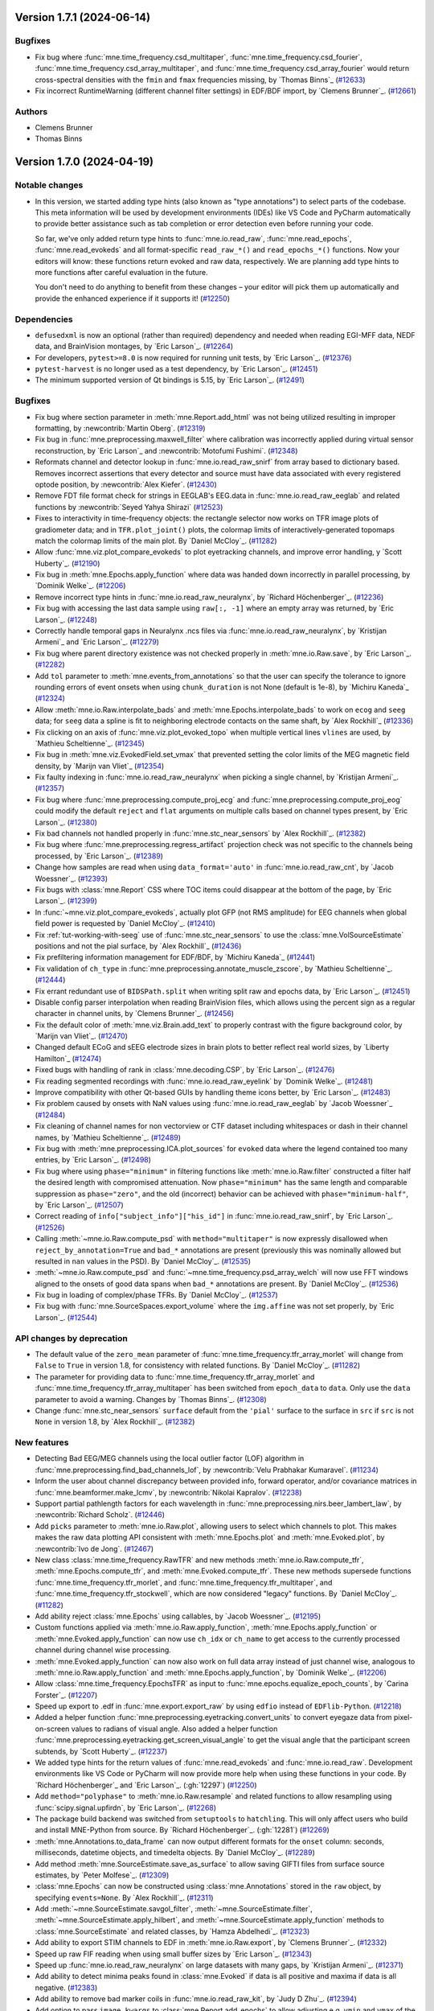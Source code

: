 .. _changes_1_7_1:

Version 1.7.1 (2024-06-14)
==========================

Bugfixes
--------

- Fix bug where :func:`mne.time_frequency.csd_multitaper`, :func:`mne.time_frequency.csd_fourier`, :func:`mne.time_frequency.csd_array_multitaper`, and :func:`mne.time_frequency.csd_array_fourier` would return cross-spectral densities with the ``fmin`` and ``fmax`` frequencies missing, by `Thomas Binns`_ (`#12633 <https://github.com/mne-tools/mne-python/pull/12633>`__)
- Fix incorrect RuntimeWarning (different channel filter settings) in EDF/BDF import, by `Clemens Brunner`_. (`#12661 <https://github.com/mne-tools/mne-python/pull/12661>`__)

Authors
-------

* Clemens Brunner
* Thomas Binns

.. _changes_1_7_0:

Version 1.7.0 (2024-04-19)
==========================

Notable changes
---------------

- In this version, we started adding type hints (also known as "type annotations") to select parts of the codebase.
  This meta information will be used by development environments (IDEs) like VS Code and PyCharm automatically to provide
  better assistance such as tab completion or error detection even before running your code.

  So far, we've only added return type hints to :func:`mne.io.read_raw`, :func:`mne.read_epochs`, :func:`mne.read_evokeds` and
  all format-specific ``read_raw_*()`` and ``read_epochs_*()`` functions. Now your editors will know:
  these functions return evoked and raw data, respectively. We are planning add type hints to more functions after careful
  evaluation in the future.

  You don't need to do anything to benefit from these changes – your editor will pick them up automatically and provide the
  enhanced experience if it supports it! (`#12250 <https://github.com/mne-tools/mne-python/pull/12250>`__)


Dependencies
------------

- ``defusedxml`` is now an optional (rather than required) dependency and needed when reading EGI-MFF data, NEDF data, and BrainVision montages, by `Eric Larson`_. (`#12264 <https://github.com/mne-tools/mne-python/pull/12264>`__)
- For developers, ``pytest>=8.0`` is now required for running unit tests, by `Eric Larson`_. (`#12376 <https://github.com/mne-tools/mne-python/pull/12376>`__)
- ``pytest-harvest`` is no longer used as a test dependency, by `Eric Larson`_. (`#12451 <https://github.com/mne-tools/mne-python/pull/12451>`__)
- The minimum supported version of Qt bindings is 5.15, by `Eric Larson`_. (`#12491 <https://github.com/mne-tools/mne-python/pull/12491>`__)


Bugfixes
--------

- Fix bug where section parameter in :meth:`mne.Report.add_html` was not being utilized resulting in improper formatting, by :newcontrib:`Martin Oberg`. (`#12319 <https://github.com/mne-tools/mne-python/pull/12319>`__)
- Fix bug in :func:`mne.preprocessing.maxwell_filter` where calibration was incorrectly applied during virtual sensor reconstruction, by `Eric Larson`_ and :newcontrib:`Motofumi Fushimi`. (`#12348 <https://github.com/mne-tools/mne-python/pull/12348>`__)
- Reformats channel and detector lookup in :func:`mne.io.read_raw_snirf` from array based to dictionary based. Removes incorrect assertions that every detector and source must have data associated with every registered optode position, by :newcontrib:`Alex Kiefer`. (`#12430 <https://github.com/mne-tools/mne-python/pull/12430>`__)
- Remove FDT file format check for strings in EEGLAB's EEG.data in :func:`mne.io.read_raw_eeglab` and related functions by :newcontrib:`Seyed Yahya Shirazi` (`#12523 <https://github.com/mne-tools/mne-python/pull/12523>`__)
- Fixes to interactivity in time-frequency objects: the rectangle selector now works on TFR image plots of gradiometer data; and in ``TFR.plot_joint()`` plots, the colormap limits of interactively-generated topomaps match the colormap limits of the main plot. By `Daniel McCloy`_. (`#11282 <https://github.com/mne-tools/mne-python/pull/11282>`__)
- Allow :func:`mne.viz.plot_compare_evokeds` to plot eyetracking channels, and improve error handling, y `Scott Huberty`_. (`#12190 <https://github.com/mne-tools/mne-python/pull/12190>`__)
- Fix bug in :meth:`mne.Epochs.apply_function` where data was handed down incorrectly in parallel processing, by `Dominik Welke`_. (`#12206 <https://github.com/mne-tools/mne-python/pull/12206>`__)
- Remove incorrect type hints in :func:`mne.io.read_raw_neuralynx`, by `Richard Höchenberger`_. (`#12236 <https://github.com/mne-tools/mne-python/pull/12236>`__)
- Fix bug with accessing the last data sample using ``raw[:, -1]`` where an empty array was returned, by `Eric Larson`_. (`#12248 <https://github.com/mne-tools/mne-python/pull/12248>`__)
- Correctly handle temporal gaps in Neuralynx .ncs files via :func:`mne.io.read_raw_neuralynx`, by `Kristijan Armeni`_ and `Eric Larson`_. (`#12279 <https://github.com/mne-tools/mne-python/pull/12279>`__)
- Fix bug where parent directory existence was not checked properly in :meth:`mne.io.Raw.save`, by `Eric Larson`_. (`#12282 <https://github.com/mne-tools/mne-python/pull/12282>`__)
- Add ``tol`` parameter to :meth:`mne.events_from_annotations` so that the user can specify the tolerance to ignore rounding errors of event onsets when using ``chunk_duration`` is not None (default is 1e-8), by `Michiru Kaneda`_ (`#12324 <https://github.com/mne-tools/mne-python/pull/12324>`__)
- Allow :meth:`mne.io.Raw.interpolate_bads` and :meth:`mne.Epochs.interpolate_bads` to work on ``ecog`` and ``seeg`` data; for ``seeg`` data a spline is fit to neighboring electrode contacts on the same shaft, by `Alex Rockhill`_ (`#12336 <https://github.com/mne-tools/mne-python/pull/12336>`__)
- Fix clicking on an axis of :func:`mne.viz.plot_evoked_topo` when multiple vertical lines ``vlines`` are used, by `Mathieu Scheltienne`_. (`#12345 <https://github.com/mne-tools/mne-python/pull/12345>`__)
- Fix bug in :meth:`mne.viz.EvokedField.set_vmax` that prevented setting the color limits of the MEG magnetic field density, by `Marijn van Vliet`_ (`#12354 <https://github.com/mne-tools/mne-python/pull/12354>`__)
- Fix faulty indexing in :func:`mne.io.read_raw_neuralynx` when picking a single channel, by `Kristijan Armeni`_. (`#12357 <https://github.com/mne-tools/mne-python/pull/12357>`__)
- Fix bug where :func:`mne.preprocessing.compute_proj_ecg` and :func:`mne.preprocessing.compute_proj_eog` could modify the default ``reject`` and ``flat`` arguments on multiple calls based on channel types present, by `Eric Larson`_. (`#12380 <https://github.com/mne-tools/mne-python/pull/12380>`__)
- Fix bad channels not handled properly in :func:`mne.stc_near_sensors` by `Alex Rockhill`_. (`#12382 <https://github.com/mne-tools/mne-python/pull/12382>`__)
- Fix bug where :func:`mne.preprocessing.regress_artifact` projection check was not specific to the channels being processed, by `Eric Larson`_. (`#12389 <https://github.com/mne-tools/mne-python/pull/12389>`__)
- Change how samples are read when using ``data_format='auto'`` in :func:`mne.io.read_raw_cnt`, by `Jacob Woessner`_. (`#12393 <https://github.com/mne-tools/mne-python/pull/12393>`__)
- Fix bugs with :class:`mne.Report` CSS where TOC items could disappear at the bottom of the page, by `Eric Larson`_. (`#12399 <https://github.com/mne-tools/mne-python/pull/12399>`__)
- In :func:`~mne.viz.plot_compare_evokeds`, actually plot GFP (not RMS amplitude) for EEG channels when global field power is requested by `Daniel McCloy`_. (`#12410 <https://github.com/mne-tools/mne-python/pull/12410>`__)
- Fix :ref:`tut-working-with-seeg` use of :func:`mne.stc_near_sensors` to use the :class:`mne.VolSourceEstimate` positions and not the pial surface, by `Alex Rockhill`_ (`#12436 <https://github.com/mne-tools/mne-python/pull/12436>`__)
- Fix prefiltering information management for EDF/BDF, by `Michiru Kaneda`_ (`#12441 <https://github.com/mne-tools/mne-python/pull/12441>`__)
- Fix validation of ``ch_type`` in :func:`mne.preprocessing.annotate_muscle_zscore`, by `Mathieu Scheltienne`_. (`#12444 <https://github.com/mne-tools/mne-python/pull/12444>`__)
- Fix errant redundant use of ``BIDSPath.split`` when writing split raw and epochs data, by `Eric Larson`_. (`#12451 <https://github.com/mne-tools/mne-python/pull/12451>`__)
- Disable config parser interpolation when reading BrainVision files, which allows using the percent sign as a regular character in channel units, by `Clemens Brunner`_. (`#12456 <https://github.com/mne-tools/mne-python/pull/12456>`__)
- Fix the default color of :meth:`mne.viz.Brain.add_text` to properly contrast with the figure background color, by `Marijn van Vliet`_. (`#12470 <https://github.com/mne-tools/mne-python/pull/12470>`__)
- Changed default ECoG and sEEG electrode sizes in brain plots to better reflect real world sizes, by `Liberty Hamilton`_ (`#12474 <https://github.com/mne-tools/mne-python/pull/12474>`__)
- Fixed bugs with handling of rank in :class:`mne.decoding.CSP`, by `Eric Larson`_. (`#12476 <https://github.com/mne-tools/mne-python/pull/12476>`__)
- Fix reading segmented recordings with :func:`mne.io.read_raw_eyelink` by `Dominik Welke`_. (`#12481 <https://github.com/mne-tools/mne-python/pull/12481>`__)
- Improve compatibility with other Qt-based GUIs by handling theme icons better, by `Eric Larson`_. (`#12483 <https://github.com/mne-tools/mne-python/pull/12483>`__)
- Fix problem caused by onsets with NaN values using :func:`mne.io.read_raw_eeglab` by `Jacob Woessner`_ (`#12484 <https://github.com/mne-tools/mne-python/pull/12484>`__)
- Fix cleaning of channel names for non vectorview or CTF dataset including whitespaces or dash in their channel names, by `Mathieu Scheltienne`_. (`#12489 <https://github.com/mne-tools/mne-python/pull/12489>`__)
- Fix bug with :meth:`mne.preprocessing.ICA.plot_sources` for ``evoked`` data where the
  legend contained too many entries, by `Eric Larson`_. (`#12498 <https://github.com/mne-tools/mne-python/pull/12498>`__)
- Fix bug where using ``phase="minimum"`` in filtering functions like
  :meth:`mne.io.Raw.filter` constructed a filter half the desired length with
  compromised attenuation. Now ``phase="minimum"`` has the same length and comparable
  suppression as ``phase="zero"``, and the old (incorrect) behavior can be achieved
  with ``phase="minimum-half"``, by `Eric Larson`_. (`#12507 <https://github.com/mne-tools/mne-python/pull/12507>`__)
- Correct reading of ``info["subject_info"]["his_id"]`` in :func:`mne.io.read_raw_snirf`, by `Eric Larson`_. (`#12526 <https://github.com/mne-tools/mne-python/pull/12526>`__)
- Calling :meth:`~mne.io.Raw.compute_psd` with ``method="multitaper"`` is now expressly disallowed when ``reject_by_annotation=True`` and ``bad_*`` annotations are present (previously this was nominally allowed but resulted in ``nan`` values in the PSD). By `Daniel McCloy`_. (`#12535 <https://github.com/mne-tools/mne-python/pull/12535>`__)
- :meth:`~mne.io.Raw.compute_psd` and :func:`~mne.time_frequency.psd_array_welch` will now use FFT windows aligned to the onsets of good data spans when ``bad_*`` annotations are present. By `Daniel McCloy`_. (`#12536 <https://github.com/mne-tools/mne-python/pull/12536>`__)
- Fix bug in loading of complex/phase TFRs. By `Daniel McCloy`_. (`#12537 <https://github.com/mne-tools/mne-python/pull/12537>`__)
- Fix bug with :func:`mne.SourceSpaces.export_volume` where the ``img.affine`` was not set properly, by `Eric Larson`_. (`#12544 <https://github.com/mne-tools/mne-python/pull/12544>`__)


API changes by deprecation
--------------------------

- The default value of the ``zero_mean`` parameter of :func:`mne.time_frequency.tfr_array_morlet` will change from ``False`` to ``True`` in version 1.8, for consistency with related functions. By `Daniel McCloy`_. (`#11282 <https://github.com/mne-tools/mne-python/pull/11282>`__)
- The parameter for providing data to :func:`mne.time_frequency.tfr_array_morlet` and :func:`mne.time_frequency.tfr_array_multitaper` has been switched from ``epoch_data`` to ``data``. Only use the ``data`` parameter to avoid a warning. Changes by `Thomas Binns`_. (`#12308 <https://github.com/mne-tools/mne-python/pull/12308>`__)
- Change :func:`mne.stc_near_sensors` ``surface`` default from the ``'pial'`` surface to the surface in ``src`` if ``src`` is not ``None`` in version 1.8, by `Alex Rockhill`_. (`#12382 <https://github.com/mne-tools/mne-python/pull/12382>`__)


New features
------------

- Detecting Bad EEG/MEG channels using the local outlier factor (LOF) algorithm in :func:`mne.preprocessing.find_bad_channels_lof`, by :newcontrib:`Velu Prabhakar Kumaravel`. (`#11234 <https://github.com/mne-tools/mne-python/pull/11234>`__)
- Inform the user about channel discrepancy between provided info, forward operator, and/or covariance matrices in :func:`mne.beamformer.make_lcmv`, by :newcontrib:`Nikolai Kapralov`. (`#12238 <https://github.com/mne-tools/mne-python/pull/12238>`__)
- Support partial pathlength factors for each wavelength in :func:`mne.preprocessing.nirs.beer_lambert_law`, by :newcontrib:`Richard Scholz`. (`#12446 <https://github.com/mne-tools/mne-python/pull/12446>`__)
- Add ``picks`` parameter to :meth:`mne.io.Raw.plot`, allowing users to select which channels to plot. This makes makes the raw data plotting API consistent with :meth:`mne.Epochs.plot` and :meth:`mne.Evoked.plot`, by :newcontrib:`Ivo de Jong`. (`#12467 <https://github.com/mne-tools/mne-python/pull/12467>`__)
- New class :class:`mne.time_frequency.RawTFR` and new methods :meth:`mne.io.Raw.compute_tfr`, :meth:`mne.Epochs.compute_tfr`, and :meth:`mne.Evoked.compute_tfr`. These new methods supersede functions :func:`mne.time_frequency.tfr_morlet`, and  :func:`mne.time_frequency.tfr_multitaper`, and :func:`mne.time_frequency.tfr_stockwell`, which are now considered "legacy" functions. By `Daniel McCloy`_. (`#11282 <https://github.com/mne-tools/mne-python/pull/11282>`__)
- Add ability reject :class:`mne.Epochs` using callables, by `Jacob Woessner`_. (`#12195 <https://github.com/mne-tools/mne-python/pull/12195>`__)
- Custom functions applied via :meth:`mne.io.Raw.apply_function`, :meth:`mne.Epochs.apply_function` or :meth:`mne.Evoked.apply_function` can now use ``ch_idx`` or ``ch_name`` to get access to the currently processed channel during channel wise processing.
- :meth:`mne.Evoked.apply_function` can now also work on full data array instead of just channel wise, analogous to :meth:`mne.io.Raw.apply_function` and :meth:`mne.Epochs.apply_function`, by `Dominik Welke`_. (`#12206 <https://github.com/mne-tools/mne-python/pull/12206>`__)
- Allow :class:`mne.time_frequency.EpochsTFR` as input to :func:`mne.epochs.equalize_epoch_counts`, by `Carina Forster`_. (`#12207 <https://github.com/mne-tools/mne-python/pull/12207>`__)
- Speed up export to .edf in :func:`mne.export.export_raw` by using ``edfio`` instead of ``EDFlib-Python``. (`#12218 <https://github.com/mne-tools/mne-python/pull/12218>`__)
- Added a helper function :func:`mne.preprocessing.eyetracking.convert_units` to convert eyegaze data from pixel-on-screen values to radians of visual angle. Also added a helper function :func:`mne.preprocessing.eyetracking.get_screen_visual_angle` to get the visual angle that the participant screen subtends, by `Scott Huberty`_. (`#12237 <https://github.com/mne-tools/mne-python/pull/12237>`__)
- We added type hints for the return values of :func:`mne.read_evokeds` and :func:`mne.io.read_raw`. Development environments like VS Code or PyCharm will now provide more help when using these functions in your code. By `Richard Höchenberger`_ and `Eric Larson`_. (:gh:`12297`) (`#12250 <https://github.com/mne-tools/mne-python/pull/12250>`__)
- Add ``method="polyphase"`` to :meth:`mne.io.Raw.resample` and related functions to allow resampling using :func:`scipy.signal.upfirdn`, by `Eric Larson`_. (`#12268 <https://github.com/mne-tools/mne-python/pull/12268>`__)
- The package build backend was switched from ``setuptools`` to ``hatchling``. This will only affect users who build and install MNE-Python from source. By `Richard Höchenberger`_. (:gh:`12281`) (`#12269 <https://github.com/mne-tools/mne-python/pull/12269>`__)
- :meth:`mne.Annotations.to_data_frame` can now output different formats for the ``onset`` column: seconds, milliseconds, datetime objects, and timedelta objects. By `Daniel McCloy`_. (`#12289 <https://github.com/mne-tools/mne-python/pull/12289>`__)
- Add method :meth:`mne.SourceEstimate.save_as_surface` to allow saving GIFTI files from surface source estimates, by `Peter Molfese`_. (`#12309 <https://github.com/mne-tools/mne-python/pull/12309>`__)
- :class:`mne.Epochs` can now be constructed using :class:`mne.Annotations` stored in the ``raw`` object, by specifying ``events=None``. By `Alex Rockhill`_. (`#12311 <https://github.com/mne-tools/mne-python/pull/12311>`__)
- Add :meth:`~mne.SourceEstimate.savgol_filter`, :meth:`~mne.SourceEstimate.filter`, :meth:`~mne.SourceEstimate.apply_hilbert`, and :meth:`~mne.SourceEstimate.apply_function` methods to :class:`mne.SourceEstimate` and related classes, by `Hamza Abdelhedi`_. (`#12323 <https://github.com/mne-tools/mne-python/pull/12323>`__)
- Add ability to export STIM channels to EDF in :meth:`mne.io.Raw.export`, by `Clemens Brunner`_. (`#12332 <https://github.com/mne-tools/mne-python/pull/12332>`__)
- Speed up raw FIF reading when using small buffer sizes by `Eric Larson`_. (`#12343 <https://github.com/mne-tools/mne-python/pull/12343>`__)
- Speed up :func:`mne.io.read_raw_neuralynx` on large datasets with many gaps, by `Kristijan Armeni`_. (`#12371 <https://github.com/mne-tools/mne-python/pull/12371>`__)
- Add ability to detect minima peaks found in :class:`mne.Evoked` if data is all positive and maxima if data is all negative. (`#12383 <https://github.com/mne-tools/mne-python/pull/12383>`__)
- Add ability to remove bad marker coils in :func:`mne.io.read_raw_kit`, by `Judy D Zhu`_. (`#12394 <https://github.com/mne-tools/mne-python/pull/12394>`__)
- Add option to pass ``image_kwargs`` to :class:`mne.Report.add_epochs` to allow adjusting e.g. ``vmin`` and ``vmax`` of the epochs image in the report, by `Sophie Herbst`_. (`#12443 <https://github.com/mne-tools/mne-python/pull/12443>`__)
- Add support for multiple raw instances in :func:`mne.preprocessing.compute_average_dev_head_t` by `Eric Larson`_. (`#12445 <https://github.com/mne-tools/mne-python/pull/12445>`__)
- Completing PR 12453. Add option to pass ``image_kwargs`` per channel type to :class:`mne.Report.add_epochs`. (`#12454 <https://github.com/mne-tools/mne-python/pull/12454>`__)
- :func:`mne.epochs.make_metadata` now accepts strings as ``tmin`` and ``tmax`` parameter values, simplifying metadata creation based on time-varying events such as responses to a stimulus, by `Richard Höchenberger`_. (`#12462 <https://github.com/mne-tools/mne-python/pull/12462>`__)
- Include date of acquisition and filter parameters in ``raw.info`` for :func:`mne.io.read_raw_neuralynx` by `Kristijan Armeni`_. (`#12463 <https://github.com/mne-tools/mne-python/pull/12463>`__)
- Add ``physical_range="channelwise"`` to :meth:`mne.io.Raw.export` for exporting to EDF, which can improve amplitude resolution if individual channels vary greatly in their offsets, by `Clemens Brunner`_. (`#12510 <https://github.com/mne-tools/mne-python/pull/12510>`__)
- Added the ability to reorder report contents via :meth:`mne.Report.reorder` (with
  helper to get contents with :meth:`mne.Report.get_contents`), by `Eric Larson`_. (`#12513 <https://github.com/mne-tools/mne-python/pull/12513>`__)
- Add ``exclude_after_unique`` option to :meth:`mne.io.read_raw_edf` and :meth:`mne.io.read_raw_edf` to search for exclude channels after making channels names unique, by `Michiru Kaneda`_ (`#12518 <https://github.com/mne-tools/mne-python/pull/12518>`__)


Other changes
-------------

- Updated the text in the preprocessing tutorial to use :meth:`mne.io.Raw.pick` instead of the legacy :meth:`mne.io.Raw.pick_types`, by :newcontrib:`btkcodedev`. (`#12326 <https://github.com/mne-tools/mne-python/pull/12326>`__)
- Clarify in the :ref:`EEG referencing tutorial <tut-set-eeg-ref>` that an average reference projector ready is required for inverse modeling, by :newcontrib:`Nabil Alibou` (`#12420 <https://github.com/mne-tools/mne-python/pull/12420>`__)
- Fix dead links in ``README.rst`` documentation by :newcontrib:`Will Turner`. (`#12461 <https://github.com/mne-tools/mne-python/pull/12461>`__)
- Replacing percent format with f-strings format specifiers , by :newcontrib:`Hasrat Ali Arzoo`. (`#12464 <https://github.com/mne-tools/mne-python/pull/12464>`__)
- Adopted towncrier_ for changelog entries, by `Eric Larson`_. (`#12299 <https://github.com/mne-tools/mne-python/pull/12299>`__)
- Automate adding of PR number to towncrier stubs, by `Eric Larson`_. (`#12318 <https://github.com/mne-tools/mne-python/pull/12318>`__)
- Refresh code base to use Python 3.9 syntax using Ruff UP rules (pyupgrade), by `Clemens Brunner`_. (`#12358 <https://github.com/mne-tools/mne-python/pull/12358>`__)
- Move private data preparation functions for BrainVision export from ``pybv`` to ``mne``, by `Clemens Brunner`_. (`#12450 <https://github.com/mne-tools/mne-python/pull/12450>`__)
- Update the list of sensor types in docstrings, tutorials and the glossary by `Nabil Alibou`_. (`#12509 <https://github.com/mne-tools/mne-python/pull/12509>`__)


Authors
-------
* Alex Rockhill
* Alexander Kiefer+
* Alexandre Gramfort
* Britta Westner
* Carina Forster
* Clemens Brunner
* Daniel McCloy
* Dominik Welke
* Eric Larson
* Erkka Heinila
* Florian Hofer
* Hamza Abdelhedi
* Hasrat Ali Arzoo+
* Ivo de Jong+
* Jacob Woessner
* Judy D Zhu
* Kristijan Armeni
* Liberty Hamilton
* Marijn van Vliet
* Martin Oberg+
* Mathieu Scheltienne
* Michiru Kaneda
* Motofumi Fushimi+
* Nabil Alibou+
* Nikolai Kapralov+
* Peter J. Molfese
* Richard Höchenberger
* Richard Scholz+
* Scott Huberty
* Seyed (Yahya) Shirazi+
* Sophie Herbst
* Stefan Appelhoff
* Thomas Donoghue
* Thomas Samuel Binns
* Tristan Stenner
* Velu Prabhakar Kumaravel+
* Will Turner+
* btkcodedev+
